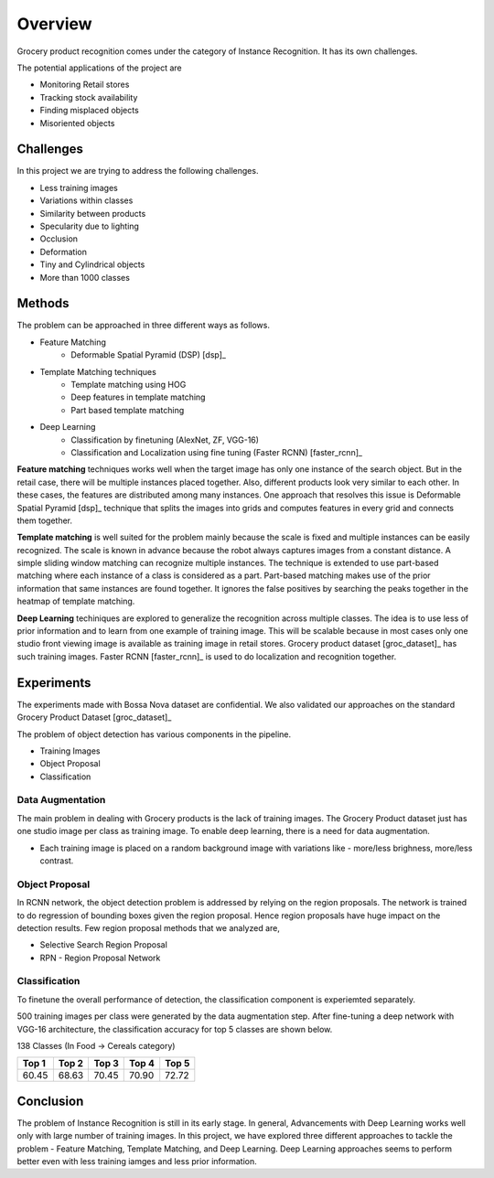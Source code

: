 ========
Overview
========

Grocery product recognition comes under the category of Instance Recognition. It has its own challenges. 

The potential applications of the project are

* Monitoring Retail stores
* Tracking stock availability
* Finding misplaced objects
* Misoriented objects

Challenges
----------

In this project we are trying to address the following challenges.

* Less training images
* Variations within classes
* Similarity between products
* Specularity due to lighting
* Occlusion
* Deformation
* Tiny and Cylindrical objects
* More than 1000 classes

Methods
-------
The problem can be approached in three different ways as follows.

* Feature Matching
	* Deformable Spatial Pyramid (DSP) [dsp]_
* Template Matching techniques
	* Template matching using HOG
	* Deep features in template matching
	* Part based template matching
* Deep Learning
	* Classification by finetuning (AlexNet, ZF, VGG-16)
	* Classification and Localization using fine tuning (Faster RCNN) [faster_rcnn]_

**Feature matching** techniques works well when the target image has only one instance of the search object. But in the retail case, there will be multiple instances placed together. Also, different products look very similar to each other. In these cases, the features are distributed among many instances. One approach that resolves this issue is Deformable Spatial Pyramid [dsp]_ technique that splits the images into grids and computes features in every grid and connects them together.

**Template matching** is well suited for the problem mainly because the scale is fixed and multiple instances can be easily recognized. The scale is known in advance because the robot always captures images from a constant distance. A simple sliding window matching can recognize multiple instances. The technique is extended to use part-based matching where each instance of a class is considered as a part. Part-based matching makes use of the prior information that same instances are found together. It ignores the false positives by searching the peaks together in the heatmap of template matching.

**Deep Learning** techiniques are explored to generalize the recognition across multiple classes. The idea is to use less of prior information and to learn from one example of training image. This will be scalable because in most cases only one studio front viewing image is available as training image in retail stores. Grocery product dataset [groc_dataset]_ has such training images. Faster RCNN [faster_rcnn]_ is used to do localization and recognition together.

Experiments
-----------
The experiments made with Bossa Nova dataset are confidential. We also validated our approaches on the standard Grocery Product Dataset [groc_dataset]_

The problem of object detection has various components in the pipeline.

* Training Images
* Object Proposal
* Classification

Data Augmentation
`````````````````
The main problem in dealing with Grocery products is the lack of training images. The Grocery Product dataset just has one studio image per class as training image. To enable deep learning, there is a need for data augmentation.

* Each training image is placed on a random background image with variations like - more/less brighness, more/less contrast.

Object Proposal
```````````````
In RCNN network, the object detection problem is addressed by relying on the region proposals. The network is trained to do regression of bounding boxes given the region proposal. Hence region proposals have huge impact on the detection results. Few region proposal methods that we analyzed are,

* Selective Search Region Proposal
* RPN - Region Proposal Network

Classification
``````````````
To finetune the overall performance of detection, the classification component is experiemted separately. 

500 training images per class were generated by the data augmentation step. After fine-tuning a deep network with VGG-16 architecture, the classification accuracy for top 5 classes are shown below.

138 Classes (In Food -> Cereals category)

+------+------+------+------+------+
| Top 1| Top 2| Top 3| Top 4| Top 5|
+======+======+======+======+======+
| 60.45| 68.63| 70.45| 70.90| 72.72|
+------+------+------+------+------+

Conclusion
----------
The problem of Instance Recognition is still in its early stage. In general, Advancements with Deep Learning works well only with large number of training images. In this project, we have explored three different approaches to tackle the problem - Feature Matching, Template Matching, and Deep Learning. Deep Learning approaches seems to perform better even with less training iamges and less prior information.




